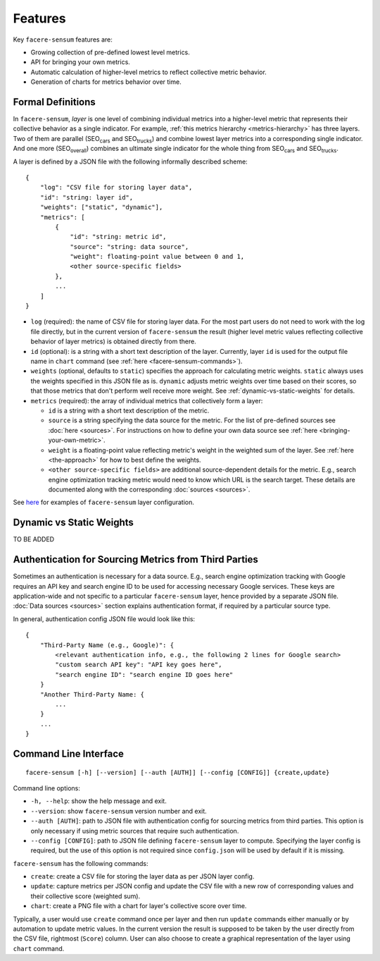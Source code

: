 ########
Features
########

Key ``facere-sensum`` features are:

* Growing collection of pre-defined lowest level metrics.
* API for bringing your own metrics.
* Automatic calculation of higher-level metrics to reflect collective metric behavior.
* Generation of charts for metrics behavior over time.

******************
Formal Definitions
******************

In ``facere-sensum``, *layer* is one level of combining individual metrics into a higher-level metric that represents their collective behavior as a single indicator. For example, :ref:`this metrics hierarchy <metrics-hierarchy>` has three layers. Two of them are parallel (SEO\ :sub:`cars` and SEO\ :sub:`trucks`) and combine lowest layer metrics into a corresponding single indicator. And one more (SEO\ :sub:`overall`) combines an ultimate single indicator for the whole thing from SEO\ :sub:`cars` and SEO\ :sub:`trucks`.

A layer is defined by a JSON file with the following informally described scheme::

    {
        "log": "CSV file for storing layer data",
        "id": "string: layer id",
        "weights": ["static", "dynamic"],
        "metrics": [
            {
                "id": "string: metric id",
                "source": "string: data source",
                "weight": floating-point value between 0 and 1,
                <other source-specific fields>
            },
            ...
        ]
    }

* ``log`` (required): the name of CSV file for storing layer data. For the most part users do not need to work with the log file directly, but in the current version of ``facere-sensum`` the result (higher level metric values reflecting collective behavior of layer metrics) is obtained directly from there.
* ``id`` (optional): is a string with a short text description of the layer. Currently, layer ``id`` is used for the output file name in ``chart`` command (see :ref:`here <facere-sensum-commands>`).
* ``weights`` (optional, defaults to ``static``) specifies the approach for calculating metric weights. ``static`` always uses the weights specified in this JSON file as is. ``dynamic`` adjusts metric weights over time based on their scores, so that those metrics that don't perform well receive more weight. See :ref:`dynamic-vs-static-weights` for details.
* ``metrics`` (required): the array of individual metrics that collectively form a layer:

  * ``id`` is a string with a short text description of the metric.
  * ``source`` is a string specifying the data source for the metric. For the list of pre-defined sources see :doc:`here <sources>`. For instructions on how to define your own data source see :ref:`here <bringing-your-own-metric>`.
  * ``weight`` is a floating-point value reflecting metric's weight in the weighted sum of the layer. See :ref:`here <the-approach>` for how to best define the weights.
  * ``<other source-specific fields>`` are additional source-dependent details for the metric. E.g., search engine optimization tracking metric would need to know which URL is the search target. These details are documented along with the corresponding :doc:`sources <sources>`.

See `here <https://github.com/lunarserge/facere-sensum/tree/main/examples>`_ for examples of ``facere-sensum`` layer configuration.

.. _dynamic-vs-static-weights:

*************************
Dynamic vs Static Weights
*************************

TO BE ADDED

******************************************************
Authentication for Sourcing Metrics from Third Parties
******************************************************

Sometimes an authentication is necessary for a data source. E.g., search engine optimization tracking with Google requires an API key and search engine ID to be used for accessing necessary Google services. These keys are application-wide and not specific to a particular ``facere-sensum`` layer, hence provided by a separate JSON file. :doc:`Data sources <sources>` section explains authentication format, if required by a particular source type.

In general, authentication config JSON file would look like this::

    {
        "Third-Party Name (e.g., Google)": {
            <relevant authentication info, e.g., the following 2 lines for Google search>
            "custom search API key": "API key goes here",
            "search engine ID": "search engine ID goes here"
        }
        "Another Third-Party Name: {
            ...
        }
        ...
    }

**********************
Command Line Interface
**********************

::

    facere-sensum [-h] [--version] [--auth [AUTH]] [--config [CONFIG]] {create,update}

Command line options:

* ``-h, --help``: show the help message and exit.
* ``--version``: show ``facere-sensum`` version number and exit.
* ``--auth [AUTH]``: path to JSON file with authentication config for sourcing metrics from third parties. This option is only necessary if using metric sources that require such authentication.
* ``--config [CONFIG]``: path to JSON file defining ``facere-sensum`` layer to compute. Specifying the layer config is required, but the use of this option is not required since ``config.json`` will be used by default if it is missing.

.. _facere-sensum-commands:

``facere-sensum`` has the following commands:

* ``create``: create a CSV file for storing the layer data as per JSON layer config.
* ``update``: capture metrics per JSON config and update the CSV file with a new row of corresponding values and their collective score (weighted sum).
* ``chart``: create a PNG file with a chart for layer's collective score over time.

Typically, a user would use ``create`` command once per layer and then run ``update`` commands either manually or by automation to update metric values. In the current version the result is supposed to be taken by the user directly from the CSV file, rightmost (``Score``) column. User can also choose to create a graphical representation of the layer using ``chart`` command.